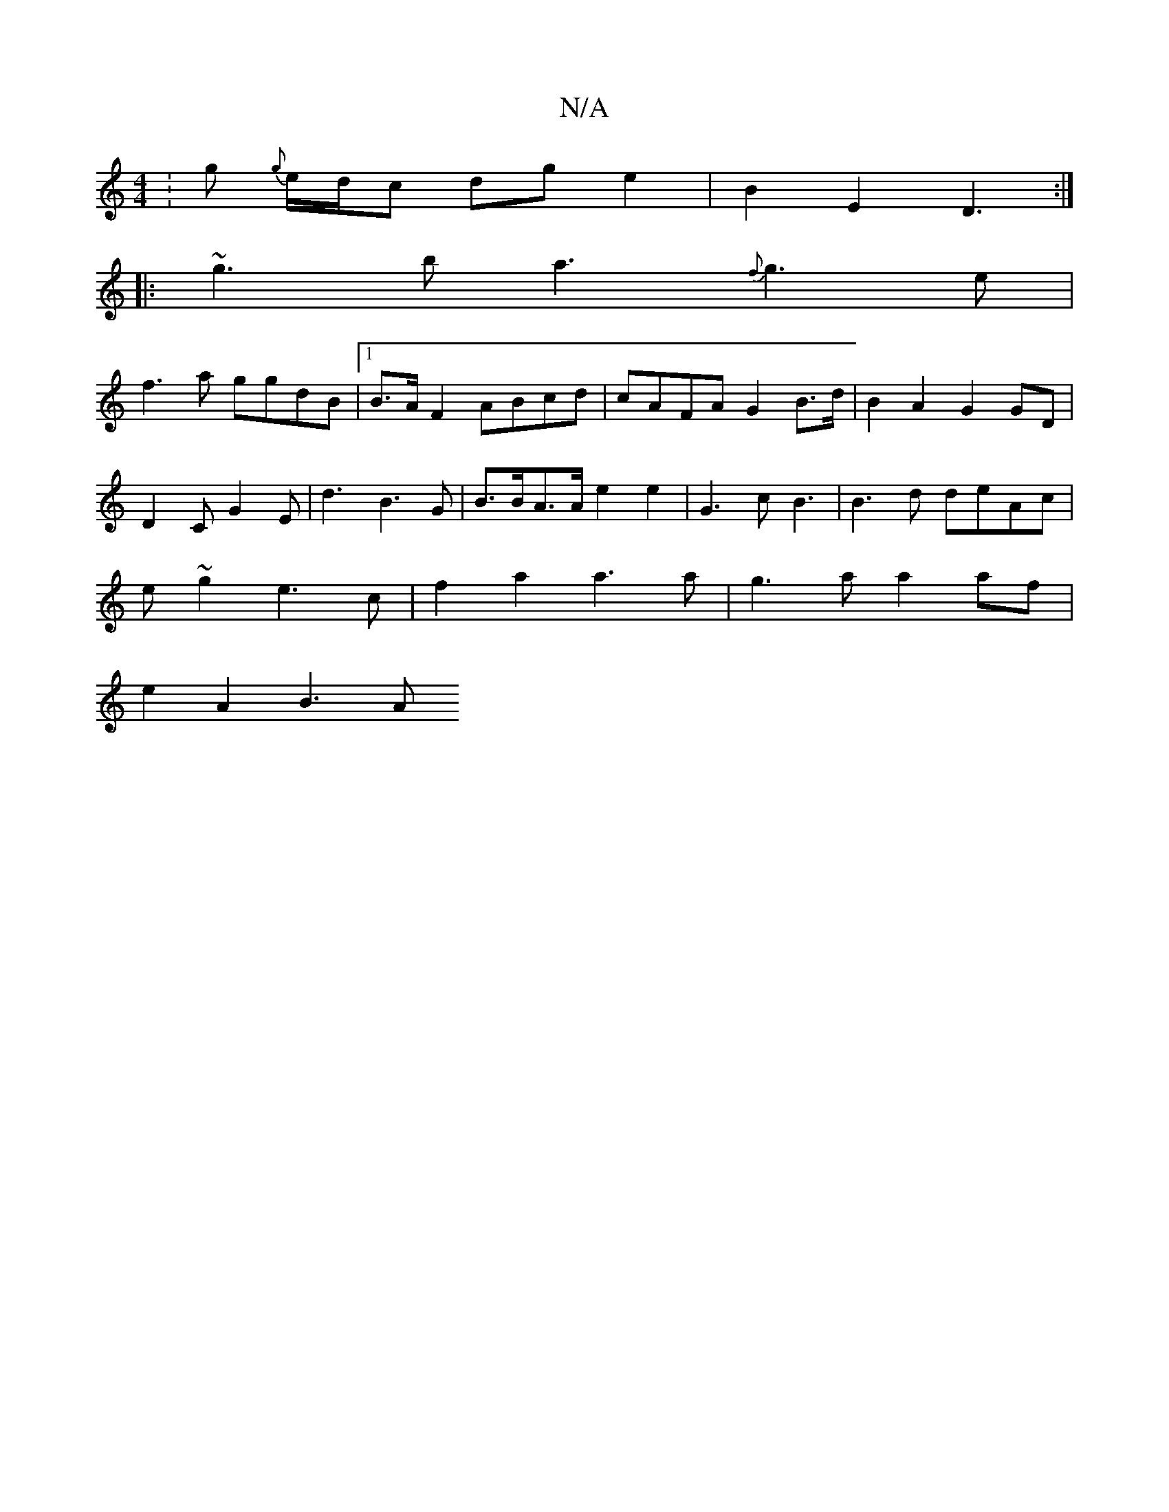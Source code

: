 X:1
T:N/A
M:4/4
R:N/A
K:Cmajor
:g{g} e/d/c dg e2|B2 E2 D3:|
|:~g3b a3{f}g3e|
f3a ggdB |1 B>AF2 ABcd | cAFA G2 B3/2d/2 | B2 A2 G2 GD|
D2 C G2 E | d3 B3G |B>BA>A e2 e2 | G3 c B3 | B3d deAc |
e~g2 e3 c | f2 a2 a3a|g3a a2 af|
e2A2 B3 A